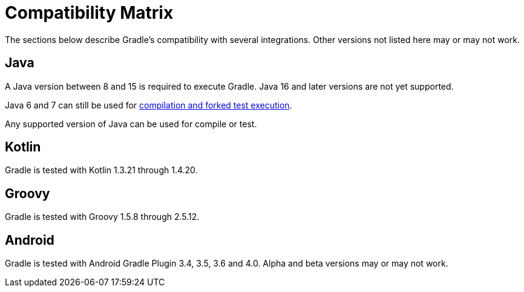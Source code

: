 // Copyright 2019 the original author or authors.
//
// Licensed under the Apache License, Version 2.0 (the "License");
// you may not use this file except in compliance with the License.
// You may obtain a copy of the License at
//
//      http://www.apache.org/licenses/LICENSE-2.0
//
// Unless required by applicable law or agreed to in writing, software
// distributed under the License is distributed on an "AS IS" BASIS,
// WITHOUT WARRANTIES OR CONDITIONS OF ANY KIND, either express or implied.
// See the License for the specific language governing permissions and
// limitations under the License.

[[compatibility]]
= Compatibility Matrix
The sections below describe Gradle's compatibility with several integrations. Other versions not listed here may or may not work.

== Java
A Java version between 8 and 15 is required to execute Gradle. Java 16 and later versions are not yet supported.

Java 6 and 7 can still be used for <<building_java_projects.adoc#sec:java_cross_compilation,compilation and forked test execution>>.

Any supported version of Java can be used for compile or test.

== Kotlin
Gradle is tested with Kotlin 1.3.21 through 1.4.20.

== Groovy
Gradle is tested with Groovy 1.5.8 through 2.5.12.

== Android
Gradle is tested with Android Gradle Plugin 3.4, 3.5, 3.6 and 4.0. Alpha and beta versions may or may not work.
